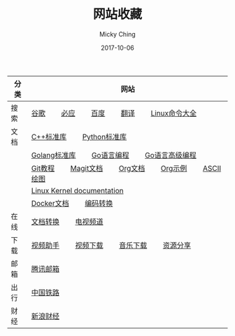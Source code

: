#+TITLE: 网站收藏
#+AUTHOR: Micky Ching
#+DATE: 2017-10-06
#+LAYOUT: body
#+PUBOPT: href:_blank


| 分类 | 网站                                                        |
|------+-------------------------------------------------------------|
| 搜索 | [[https://www.google.com.hk/][谷歌]] 　　[[http://cn.bing.com/][必应]] 　　[[https://www.baidu.com/][百度]] 　　[[http://www.iciba.com/][翻译]] 　　[[http://man.linuxde.net/][Linux命令大全]]           |
| 文档 | [[http://zh.cppreference.com/][C++标准库]] 　　[[https://docs.python.org/3/library/index.html][Python标准库]]                                  |
|      | [[https://studygolang.com/pkgdoc][Golang标准库]] 　　[[https://books.studygolang.com/gopl-zh/][Go语言编程]] 　　[[https://chai2010.cn/advanced-go-programming-book/][Go语言高级编程]]              |
|      | [[https://git-scm.com/book/zh/v2][Git教程]] 　　[[https://magit.vc/manual/magit/][Magit文档]] 　　[[http://orgmode.org/org.html][Org文档]] 　　[[Http://home.fnal.gov/~neilsen/notebook/orgExamples/org-examples.html][Org示例]] 　　[[http://asciiflow.com/][ASCII绘图]] |
|      | [[https://www.kernel.org/doc/html/latest/index.html][Linux Kernel documentation]]                                  |
|      | [[Https://docs.docker.com/reference/][Docker文档]] 　　[[https://www.sojson.com/encrypt/][编码转换]]                                     |
| 在线 | [[https://pdf.io/tw/][文档转换]] 　　[[http://www.icantv.cn/][电视频道]]                                       |
| 下载 | [[http://v.ranks.xin/][视频助手]] 　　[[http://www.downfi.com/video/][视频下载]] 　　[[http://www.gequdaquan.net/gqss/][音乐下载]] 　　[[http://www.weiyoou.com/][资源分享]]             |
| 邮箱 | [[https://mail.qq.com][腾讯邮箱]]                                                    |
| 出行 | [[https://kyfw.12306.cn/][中国铁路]]                                                    |
| 财经 | [[http://vip.stock.finance.sina.com.cn/quotes_service/view/cn_price.php?symbol=sz000001][新浪财经]]                                                    |

